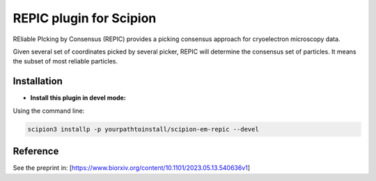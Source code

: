 ========================
REPIC plugin for Scipion
========================

REliable PIcking by Consensus (REPIC) provides a picking consensus approach for cryoelectron microscopy data.

Given several set of coordinates picked by several picker, REPIC will determine the consensus set of particles. It means the subset of most reliable particles.


Installation
------------
- **Install this plugin in devel mode:**

Using the command line:

.. code-block::

    scipion3 installp -p yourpathtoinstall/scipion-em-repic --devel

Reference
------------

See the preprint in: [https://www.biorxiv.org/content/10.1101/2023.05.13.540636v1]

